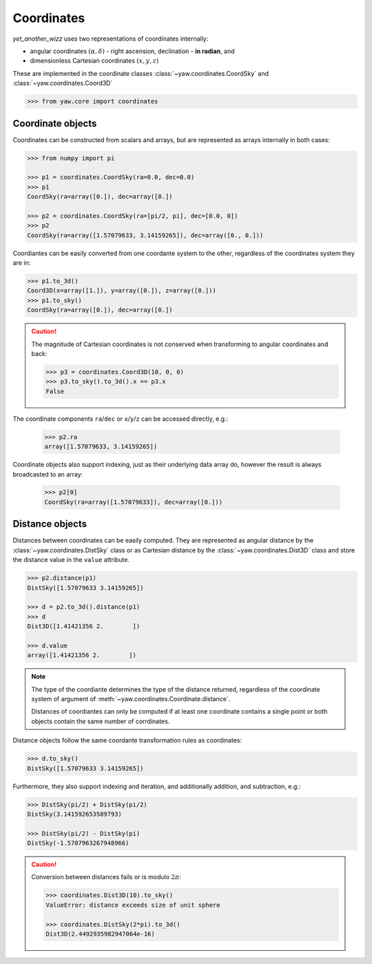 Coordinates
===========

*yet_another_wizz* uses two representations of coordinates internally:

- angular coordinates :math:`(\alpha, \delta)` - right ascension, declination -
  **in radian**, and
- dimensionless Cartesian coordinates :math:`(x, y, z)`

These are implemented in the coordinate classes
:class:`~yaw.coordinates.CoordSky` and :class:`~yaw.coordinates.Coord3D`

.. code-block:: python

    >>> from yaw.core import coordinates


Coordinate objects
------------------

Coordinates can be constructed from scalars and arrays, but are represented as
arrays internally in both cases:

.. code-block:: python

    >>> from numpy import pi

    >>> p1 = coordinates.CoordSky(ra=0.0, dec=0.0)
    >>> p1
    CoordSky(ra=array([0.]), dec=array([0.])

    >>> p2 = coordinates.CoordSky(ra=[pi/2, pi], dec=[0.0, 0])
    >>> p2
    CoordSky(ra=array([1.57079633, 3.14159265]), dec=array([0., 0.]))

Coordiantes can be easily converted from one coordante system to the other,
regardless of the coordinates system they are in:

.. code-block:: python

    >>> p1.to_3d()
    Coord3D(x=array([1.]), y=array([0.]), z=array([0.]))
    >>> p1.to_sky()
    CoordSky(ra=array([0.]), dec=array([0.])

.. Caution::

    The magnitude of Cartesian coordinates is not conserved when transforming
    to angular coordinates and back:

    .. code-block:: python

        >>> p3 = coordinates.Coord3D(10, 0, 0)
        >>> p3.to_sky().to_3d().x == p3.x
        False


The coordinate components ``ra``/``dec`` or ``x``/``y``/``z`` can be accessed
directly, e.g.:

    >>> p2.ra
    array([1.57079633, 3.14159265])

Coordinate objects also support indexing, just as their underlying data array
do, however the result is always broadcasted to an array:

    >>> p2[0]
    CoordSky(ra=array([1.57079633]), dec=array([0.]))


Distance objects
----------------

Distances between coordinates can be easily computed. They are represented as
angular distance by the :class:`~yaw.coordinates.DistSky` class or as Cartesian
distance by the :class:`~yaw.coordinates.Dist3D` class and store the distance
value in the ``value`` attribute.

.. code-block:: python

    >>> p2.distance(p1)
    DistSky([1.57079633 3.14159265])

    >>> d = p2.to_3d().distance(p1)
    >>> d
    Dist3D([1.41421356 2.        ])

    >>> d.value
    array([1.41421356 2.        ])

.. Note::

    The type of the coordiante determines the type of the distance returned,
    regardless of the coordinate system of argument of
    :meth:`~yaw.coordinates.Coordinate.distance`.

    Distances of coordiantes can only be computed if at least one coordinate
    contains a single point or both objects contain the same number of
    corrdinates.

Distance objects follow the same coordante transformation rules as coordinates:

.. code-block:: python

    >>> d.to_sky()
    DistSky([1.57079633 3.14159265])

Furthermore, they also support indexing and iteration, and additionally
addition, and subtraction, e.g.:

.. code-block:: python

    >>> DistSky(pi/2) + DistSky(pi/2)
    DistSky(3.141592653589793)

    >>> DistSky(pi/2) - DistSky(pi)
    DistSky(-1.5707963267948966)

.. Caution::

    Conversion between distances fails or is modulo :math:`2 \pi`:

    .. code-block:: python

        >>> coordinates.Dist3D(10).to_sky()
        ValueError: distance exceeds size of unit sphere

        >>> coordinates.DistSky(2*pi).to_3d()
        Dist3D(2.4492935982947064e-16)
